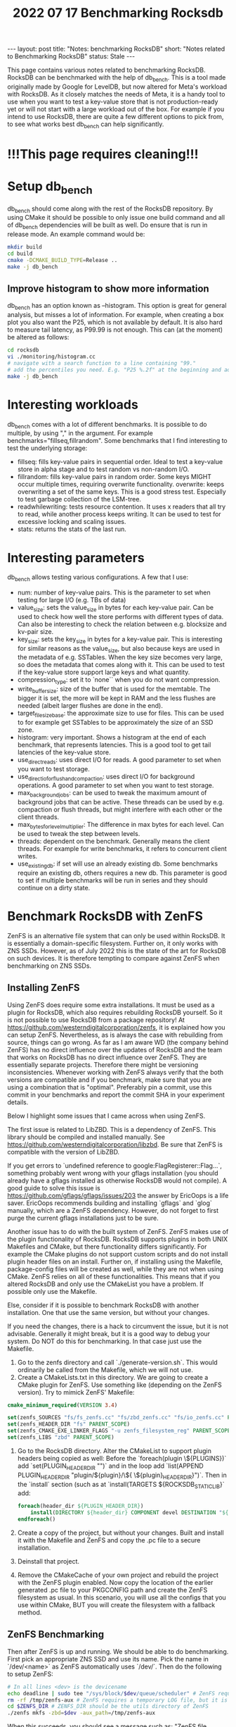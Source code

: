 #+TITLE: 2022 07 17 Benchmarking Rocksdb
#+OPTIONS: toc:nil
#+BEGIN_EXPORT html
---
layout: post
title: "Notes: benchmarking RocksDB"
short: "Notes related to Benchmarking RocksDB"
status: Stale
---
#+END_EXPORT

This page contains various notes related to benchmarking RocksDB.
RocksDB can be benchmarked with the help of db_bench. This is a tool made originally made by Google for LevelDB, but now altered for Meta's workload with RocksDB. As it closely matches the needs of Meta, it is a handy tool to use when you want to test a key-value store that is not production-ready yet or will not start with a large workload out of the box. For example if you intend to use RocksDB, there are quite a few different options to pick from, to see what works best db_bench can help significantly.

* !!!This page requires cleaning!!!

* Setup db_bench
db_bench should come along with the rest of the RocksDB repository. By using CMake it should be possible to only issue one build command and all of db_bench dependencies will be built as well. Do ensure that is run in release mode. An example command would be:

#+BEGIN_SRC bash
mkdir build
cd build
cmake -DCMAKE_BUILD_TYPE=Release ..
make -j db_bench
#+END_SRC

** Improve histogram to show more information

db_bench has an option known as --histogram. This option is great for general analysis, but misses a lot of information. For example, when creating a box plot you also want the P25, which is not available by default. It is also hard to measure tail latency, as P99.99 is not enough. This can (at the moment) be altered as follows:

#+BEGIN_SRC bash
cd rocksdb
vi ./monitoring/histogram.cc
# navigate with a search function to a line containing "99."
# add the percentiles you need. E.g. "P25 %.2f" at the beginning and add Percentile(25) as first argument
make -j db_bench
#+END_SRC

* Interesting workloads
db_bench comes with a lot of different benchmarks. It is possible to do multiple, by using "," in the argument. For example benchmarks="fillseq,fillrandom". Some benchmarks that I find interesting to test the underlying storage:

- fillseq: fills key-value pairs in sequential order. Ideal to test a key-value store in alpha stage and to test random vs non-random I/O.
- fillrandom: fills key-value pairs in random order. Some keys MIGHT occur multiple times, requiring overwrite functionality.
    overwrite: keeps overwriting a set of the same keys. This is a good stress test. Especially to test garbage collection of the LSM-tree.
- readwhilewriting: tests resource contention. It uses x readers that all try to read, while another process keeps writing. It can be used to test for excessive locking and scaling issues.
- stats: returns the stats of the last run.


* Interesting parameters
db_bench allows testing various configurations. A few that I use:

- num: number of key-value pairs. This is the parameter to set when testing for large I/O (e.g. TBs of data)
- value_size: sets the value_size in bytes for each key-value pair. Can be used to check how well the store performs with different types of data. Can also be interesting to check the relation between e.g. blocksize and kv-pair size.
- key_size: sets the key_size in bytes for a key-value pair. This is interesting for similar reasons as the value_size, but also because keys are used in the metadata of e.g. SSTables. When the key size becomes very large, so does the metadata that comes along with it. This can be used to test if the key-value store support large keys and what quantity.
- compression_type: set it to `none`` when you do not want compression.
- write_buffer_size: size of the buffer that is used for the memtable. The bigger it is set, the more will be kept in RAM and the less flushes are needed (albeit larger flushes are done in the end).
- target_file_size_base: the approximate size to use for files. This can be used to for example get SSTables to be approximately the size of an SSD zone.
- histogram: very important. Shows a histogram at the end of each benchmark, that represents latencies. This is a good tool to get tail latencies of the key-value store.
- use_direct_reads: uses direct I/O for reads. A good parameter to set when you want to test storage.
- use_direct_io_for_flush_and_compaction: uses direct I/O for background operations. A good parameter to set when you want to test storage.
- max_background_jobs: can be used to tweak the maximum amount of background jobs that can be active. These threads can be used by e.g. compaction or flush threads, but might interfere with each other or the client threads.
- max_bytes_for_level_multiplier: The difference in max bytes for each level. Can be used to tweak the step between levels.
- threads: dependent on the benchmark. Generally means the client threads. For example for write benchmarks, it refers to concurrent client writes.
- use_existing_db: if set will use an already existing db. Some benchmarks require an existing db, others requires a new db. This parameter is good to set if multiple benchmarks will be run in series and they should continue on a dirty state.

* Benchmark RocksDB with ZenFS
ZenFS is an alternative file system that can only be used within RocksDB. It is essentially a domain-specific filesystem. Further on, it only works with ZNS SSDs. However, as of July 2022 this is the state of the art for RocksDB on such devices. It is therefore tempting to compare against ZenFS when benchmarking on ZNS SSDs.
** Installing ZenFS
Using ZenFS does require some extra installations. It must be used as a plugin for RocksDB, which also requires rebuilding RocksDB yourself. So it is not possible to use RocksDB from a package repository! At https://github.com/westerndigitalcorporation/zenfs, it is explained how you can setup ZenFS. Nevertheless, as is always the case with rebuilding from source, things can go wrong. As far as I am aware WD (the company behind ZenFS) has no direct influence over the updates of RocksDB and the team that works on RocksDB has no direct influence over ZenFS. They are essentially separate projects. Therefore there might be versioning inconsistencies. Whenever working with ZenFS always verify that the both versions are compatible and if you benchmark, make sure that you are using a combination that is "optimal". Preferably pin a commit, use this commit in your benchmarks and report the commit SHA in your experiment details.

Below I highlight some issues that I came across when using ZenFS.

The first issue is related to LibZBD. This is a dependency of ZenFS. This library should be compiled and installed manually. See https://github.com/westerndigitalcorporation/libzbd. Be sure that ZenFS is compatible with the version of LibZBD.

If you get errors to `undefined reference to google:FlagRegisterer::Flag...`, something probably went wrong with your gflags installation (you should already have a gflags installed as otherwise RocksDB would not compile). A good guide to solve this issue is https://github.com/gflags/gflags/issues/203 the answer by EricOops is a life saver. EricOops recommends building and installing `gflags` and `glog` manually, which are a ZenFS dependency. However, do not forget to first purge the current gflags installations just to be sure.

Another issue has to do with the built system of ZenFS. ZenFS makes use of the plugin functionality of RocksDB. RocksDB supports plugins in both UNIX Makefiles and CMake, but there functionality differs significantly. For example the CMake plugins do not support custom scripts and do not install plugin header files on an install. Further on, if installing using the Makefile, package-config files will be created as well, while they are not when using CMake. ZenFS relies on all of these functionalities. This means that if you altered RocksDB and only use the CMakeList you have a problem. If possible only use the Makefile.

Else, consider if it is possible to benchmark RocksDB with another installation. One that use the same version, but without your changes.

If you need the changes, there is a hack to circumvent the issue, but it is not advisable. Generally it might break, but it is a good way to debug your system. Do NOT do this for benchmarking. In that case just use the Makefile.
1. Go to the zenfs directory and call `./generate-version.sh`. This would ordinarily be called from the Makefile, which we will not use.
2. Create a CMakeLists.txt in this directory. We are going to create a CMake plugin for ZenFS. Use something like (depending on the ZenFS version). Try to mimick ZenFS' Makefile:
#+BEGIN_SRC cmake
cmake_minimum_required(VERSION 3.4)

set(zenfs_SOURCES "fs/fs_zenfs.cc" "fs/zbd_zenfs.cc" "fs/io_zenfs.cc" PARENT_SCOPE)
set(zenfs_HEADER_DIR "fs" PARENT_SCOPE)
set(zenfs_CMAKE_EXE_LINKER_FLAGS "-u zenfs_filesystem_reg" PARENT_SCOPE)
set(zenfs_LIBS "zbd" PARENT_SCOPE)
#+END_SRC
3. Go to the RocksDB directory. Alter the CMakeList to support plugin headers being copied as well: Before the `foreach(plugin \${PLUGINS})` add `set(PLUGIN_HEADER_DIR "")` and in the loop add `list(APPEND PLUGIN_HEADER_DIR "plugin/${plugin}/\${
   \${plugin}_HEADER_DIR}")`. Then in the `install` section (such as at `install(TARGETS ${ROCKSDB_STATIC_LIB}` add:
   #+BEGIN_SRC cmake
foreach(header_dir ${PLUGIN_HEADER_DIR})
    install(DIRECTORY ${header_dir} COMPONENT devel DESTINATION "${CMAKE_INSTALL_INCLUDEDIR}/rocksdb/plugin/zenfs")
endforeach()
   #+END_SRC
4. Create a copy of the project, but without your changes. Built and install it with the Makefile and ZenFS and copy the .pc file to a secure installation.
5. Deinstall that project.
6. Remove the CMakeCache of your own project and rebuild the project with the ZenFS plugin enabled. Now copy the location of the earlier generated .pc file to your PKGCONFIG path and create the ZenFS filesystem as usual. In this scenario, you will use all the configs that you use within CMake, BUT you will create the filesystem with a fallback method.

** ZenFS Benchmarking
Then after ZenFS is up and running. We should be able to do benchmarking. First pick an appropriate ZNS SSD and use its name. Pick the name in `/dev/<name>` as ZenFS automatically uses `/dev/`. Then do the following to setup ZenFS:
#+BEGIN_SRC bash
# In all lines <dev> is the devicename
echo deadline | sudo tee "/sys/block/$dev/queue/scheduler" # ZenFS requires deadline as a scheduler
rm -rf /tmp/zenfs-aux # ZenFS requires a temporary LOG file, but it is not allowed to already exist!
cd $ZENFS_DIR # ZENFS_DIR should be the utils directory of ZenFS
./zenfs mkfs -zbd=$dev -aux_path=/tmp/zenfs-aux
#+END_SRC
When this succeeds, you should see a message such as: "ZenFS file system created. Free space: 3968745 MB". Otherwise, assume that it has failed.

Now benchmarks can be run on ZenFS. For some good examples go to https://github.com/westerndigitalcorporation/zenfs/tree/master/tests. In particular look at `get_good_db_bench_params_for_zenfs.sh`. What is immediately noticeable is that using ZenFS requires different db_bench commands. You should modify the fs_uri to point to the ZenFS filesystem with the arg `-fs_uri=zenfs://dev:$dev` with `dev` the device name. Then it should already work, but it is not optimal. In addition, we should set the target filesize to equal approximately the size of a zone. This size should then be used in the arg: `--target_file_size_base`. The write buffersize, set with `--write_buffer_size`, should also approximate this size.
** Remove ZenFS filesystem from a device
This is very easy as the ZenFS filesystem is never mounted. It runs in user space. So you do not have to do anything. If however, you want the ZNS SSD to go to a clean state, reset all zones with:
#+BEGIN_SRC bash
nvme zns reset-zone /dev/$dev -a
#+END_SRC

* Benchmarking RocksDB with F2FS and ZNS SSDs
F2FS supports ZNS SSDs out of the box, provided a recent version of F2FS is used. However, it does require some additional setup and things to keep track of.The first idiosyncracy is that F2FS supports sequential zones for most of its data, except for at least a part of the metadata used. ZNS can support a few zones that can be written to randomly, but does not require to support them. Further on, such zones may not be enough to hold all metadata. Whenever the amount of randomly writable space is not enough, F2FS should warn you by default. For example, 100GB requires at least 4GB of random space and 7TB requires at least 16GB of random space. When the amount of space is not enough, we have to use an additional device as there is no other way. This does hinder benchmarks as F2FS "cheats" in this regard. To keep side-effects to a minimum, try to use a NVMe device with similar performance.

** Install F2FS
When using F2FS with F2fS-tools in 2022 and using the default kernel, ZNS is not supported by default. In that case, F2FS needs to be built manually. In this case, we have to be careful. Do NOT use the version on github as it does not seem to be maintained, instead clone from git://git.kernel.org/pub/scm/linux/kernel/git/jaegeuk/f2fs-tools.git. Then it should be as simple as following the instructions from the repo. One thing to be aware of is if you have all dependencies properly installed and set. During the configuration phase (`/configure.sh``) you should see a list of capabilities with "yes" or "no" next to it. If "blkzoned.capacity" is no, you can create a ZNS file system (at least the command completes without errors or warnings), but you can not actually use it... In this case, be sure you have a modern kernel, the headers are installed and the kernel is built with all of the required configs. In my case I had to also update a few libraries, such as BPF.
** Create the file system
To create the filesystem on ZNS, Nick Tehrany has an excellent paper on how to use F2FS on ZNS at https://arxiv.org/abs/2206.01547. First ensure that the ZNS device is actually empty! As at the moment (June 2022) F2FS makes no attempt to reset the device with for example:
#+BEGIN_SRC bash
nvme zns reset-zone /dev/$dev -a replace dev with the ZNS device and do this for every namespace used by the filesystem.
#+END_SRC
After this it is sufficient to say:
#+BEGIN_SRC bash
mkfs.f2fs -f -m -c /dev/$devzns /dev/$devnvme # With devzns the seq-only ZNS namespace of a ZNS device and devnvme the randomly write-able namespace of a ZNS device (or an other ordinary device)
#+END_SRC bash
Then mount the filesystem at the preferred mount point, such as /mnt/f2fs with:
#+BEGIN_SRC bash
mount -t f2fs /dev/$devnvme /mnt/f2fs # with devnvme the device the randomly writeable area defined in the previous command.
#+END_SRC
** Benchmarking wtih F2FS
Be sure to use the pointed mounted with F2FS only, by specifying the db and wal directory with setting `--db` and `--wal_dir` to be directories within the mounted filesystem.
